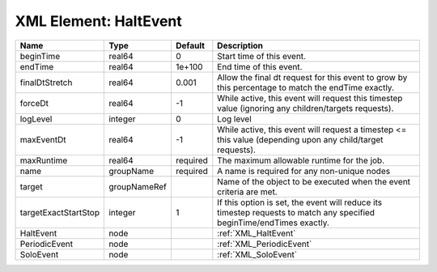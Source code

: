 XML Element: HaltEvent
======================

==================== ============ ======== ===================================================================================================================== 
Name                 Type         Default  Description                                                                                                           
==================== ============ ======== ===================================================================================================================== 
beginTime            real64       0        Start time of this event.                                                                                             
endTime              real64       1e+100   End time of this event.                                                                                               
finalDtStretch       real64       0.001    Allow the final dt request for this event to grow by this percentage to match the endTime exactly.                    
forceDt              real64       -1       While active, this event will request this timestep value (ignoring any children/targets requests).                   
logLevel             integer      0        Log level                                                                                                             
maxEventDt           real64       -1       While active, this event will request a timestep <= this value (depending upon any child/target requests).            
maxRuntime           real64       required The maximum allowable runtime for the job.                                                                            
name                 groupName    required A name is required for any non-unique nodes                                                                           
target               groupNameRef          Name of the object to be executed when the event criteria are met.                                                    
targetExactStartStop integer      1        If this option is set, the event will reduce its timestep requests to match any specified beginTime/endTimes exactly. 
HaltEvent            node                  :ref:`XML_HaltEvent`                                                                                                  
PeriodicEvent        node                  :ref:`XML_PeriodicEvent`                                                                                              
SoloEvent            node                  :ref:`XML_SoloEvent`                                                                                                  
==================== ============ ======== ===================================================================================================================== 


